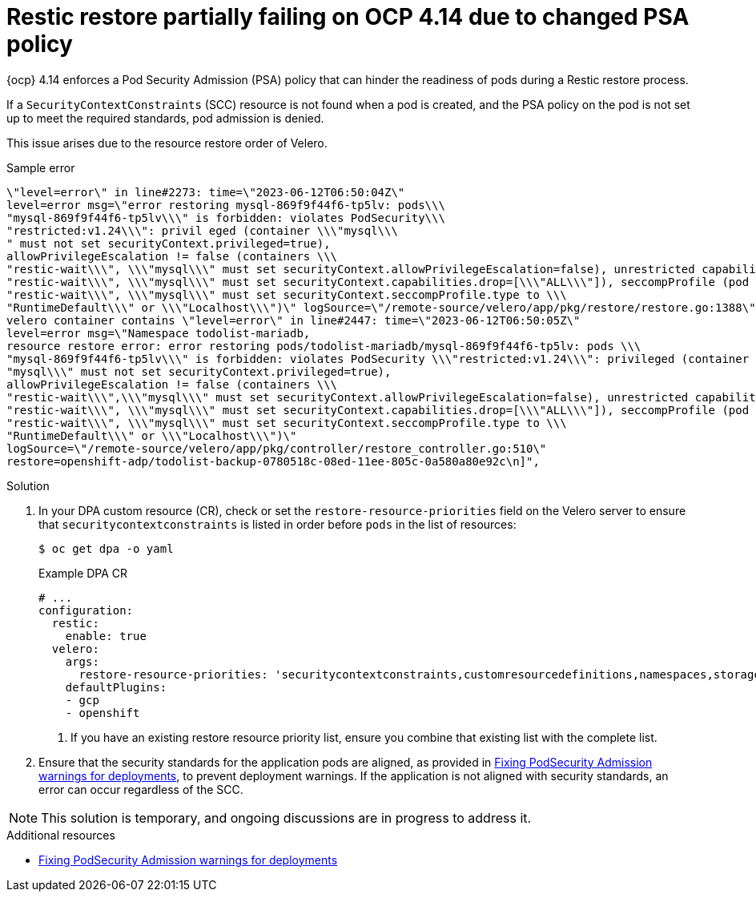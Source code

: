 :_mod-docs-content-type: PROCEDURE
[id="oadp-restic-restore-failing-psa-policy_{context}"]
= Restic restore partially failing on OCP 4.14 due to changed PSA policy

[role="_abstract"]
{ocp} 4.14 enforces a Pod Security Admission (PSA) policy that can hinder the readiness of pods during a Restic restore process.

If a `SecurityContextConstraints` (SCC) resource is not found when a pod is created, and the PSA policy on the pod is not set up to meet the required standards, pod admission is denied. 

This issue arises due to the resource restore order of Velero.

.Sample error
[source,text]
----
\"level=error\" in line#2273: time=\"2023-06-12T06:50:04Z\"
level=error msg=\"error restoring mysql-869f9f44f6-tp5lv: pods\\\
"mysql-869f9f44f6-tp5lv\\\" is forbidden: violates PodSecurity\\\
"restricted:v1.24\\\": privil eged (container \\\"mysql\\\
" must not set securityContext.privileged=true),
allowPrivilegeEscalation != false (containers \\\
"restic-wait\\\", \\\"mysql\\\" must set securityContext.allowPrivilegeEscalation=false), unrestricted capabilities (containers \\\
"restic-wait\\\", \\\"mysql\\\" must set securityContext.capabilities.drop=[\\\"ALL\\\"]), seccompProfile (pod or containers \\\
"restic-wait\\\", \\\"mysql\\\" must set securityContext.seccompProfile.type to \\\
"RuntimeDefault\\\" or \\\"Localhost\\\")\" logSource=\"/remote-source/velero/app/pkg/restore/restore.go:1388\" restore=openshift-adp/todolist-backup-0780518c-08ed-11ee-805c-0a580a80e92c\n
velero container contains \"level=error\" in line#2447: time=\"2023-06-12T06:50:05Z\"
level=error msg=\"Namespace todolist-mariadb,
resource restore error: error restoring pods/todolist-mariadb/mysql-869f9f44f6-tp5lv: pods \\\
"mysql-869f9f44f6-tp5lv\\\" is forbidden: violates PodSecurity \\\"restricted:v1.24\\\": privileged (container \\\
"mysql\\\" must not set securityContext.privileged=true),
allowPrivilegeEscalation != false (containers \\\
"restic-wait\\\",\\\"mysql\\\" must set securityContext.allowPrivilegeEscalation=false), unrestricted capabilities (containers \\\
"restic-wait\\\", \\\"mysql\\\" must set securityContext.capabilities.drop=[\\\"ALL\\\"]), seccompProfile (pod or containers \\\
"restic-wait\\\", \\\"mysql\\\" must set securityContext.seccompProfile.type to \\\
"RuntimeDefault\\\" or \\\"Localhost\\\")\"
logSource=\"/remote-source/velero/app/pkg/controller/restore_controller.go:510\"
restore=openshift-adp/todolist-backup-0780518c-08ed-11ee-805c-0a580a80e92c\n]",
----

.Solution

. In your DPA custom resource (CR), check or set the `restore-resource-priorities` field on the Velero server to ensure that `securitycontextconstraints` is listed in order before `pods` in the list of resources:
+
[source,terminal]
----
$ oc get dpa -o yaml
----
+
.Example DPA CR
[source,yaml]
----
# ...
configuration:
  restic:
    enable: true
  velero:
    args:
      restore-resource-priorities: 'securitycontextconstraints,customresourcedefinitions,namespaces,storageclasses,volumesnapshotclass.snapshot.storage.k8s.io,volumesnapshotcontents.snapshot.storage.k8s.io,volumesnapshots.snapshot.storage.k8s.io,datauploads.velero.io,persistentvolumes,persistentvolumeclaims,serviceaccounts,secrets,configmaps,limitranges,pods,replicasets.apps,clusterclasses.cluster.x-k8s.io,endpoints,services,-,clusterbootstraps.run.tanzu.vmware.com,clusters.cluster.x-k8s.io,clusterresourcesets.addons.cluster.x-k8s.io' <1>
    defaultPlugins:
    - gcp
    - openshift
----
<1> If you have an existing restore resource priority list, ensure you combine that existing list with the complete list.

. Ensure that the security standards for the application pods are aligned, as provided in link:https://access.redhat.com/solutions/7002730[Fixing PodSecurity Admission warnings for deployments], to prevent deployment warnings. If the application is not aligned with security standards, an error can occur regardless of the SCC. 

[NOTE]
====
This solution is temporary, and ongoing discussions are in progress to address it. 
====


[role="_additional-resources"]
.Additional resources

* link:https://access.redhat.com/solutions/7002730[Fixing PodSecurity Admission warnings for deployments]
